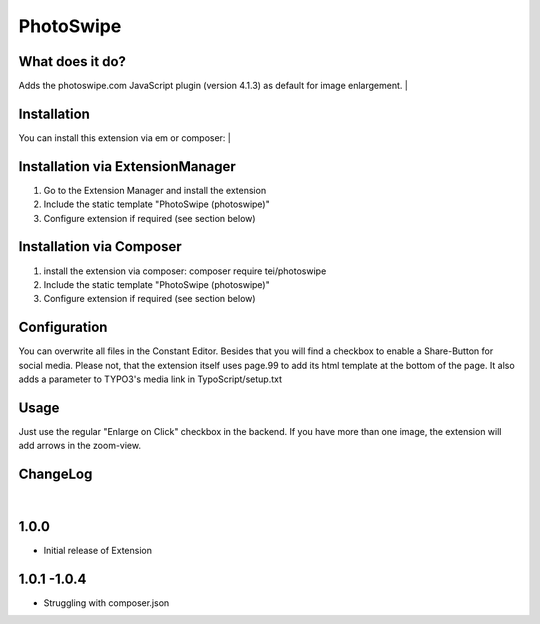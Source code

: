==========
PhotoSwipe
==========


What does it do?
================
Adds the photoswipe.com JavaScript plugin (version 4.1.3) as default for image enlargement.
|

Installation
============
You can install this extension via em or composer:
|

Installation via ExtensionManager
=================================
1. Go to the Extension Manager and install the extension
2. Include the static template "PhotoSwipe (photoswipe)"
3. Configure extension if required (see section below)

Installation via Composer
=========================
1. install the extension via composer: composer require tei/photoswipe
2. Include the static template "PhotoSwipe (photoswipe)"
3. Configure extension if required (see section below)

Configuration
=============
You can overwrite all files in the Constant Editor. Besides that you will find a checkbox to
enable a Share-Button for social media.
Please not, that the extension itself uses page.99 to add its html template at the bottom of the page.
It also adds a parameter to TYPO3's media link in TypoScript/setup.txt

Usage
=====
Just use the regular "Enlarge on Click" checkbox in the backend. If you have more than one image, the extension will
add arrows in the zoom-view.

ChangeLog
=========
|
1.0.0
=====
- Initial release of Extension
1.0.1 -1.0.4
============
- Struggling with composer.json
